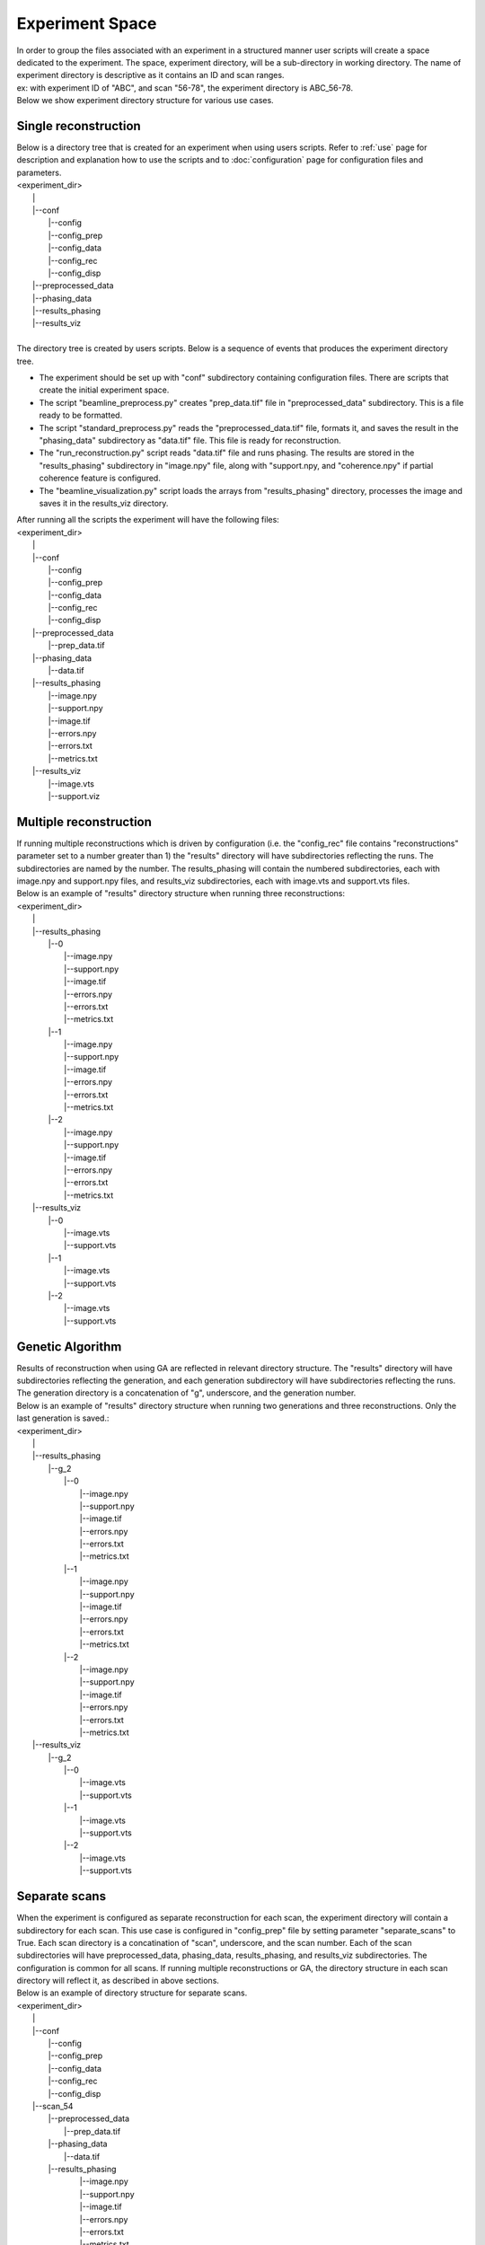 ================
Experiment Space
================
| In order to group the files associated with an experiment in a structured manner user scripts will create a space dedicated to the experiment. The space, experiment directory, will be a sub-directory in working directory. The name of experiment directory is descriptive as it contains an ID and scan ranges.
| ex: with experiment ID of "ABC", and scan "56-78", the experiment directory is ABC_56-78.
| Below we show experiment directory structure for various use cases.

Single reconstruction
+++++++++++++++++++++
| Below is a directory tree that is created for an experiment when using users scripts. Refer to :ref:`use` page for description and explanation how to use the scripts and to :doc:`configuration` page for configuration files and parameters.
| <experiment_dir>
|                \|
|                \|--conf
|                       \|--config
|                       \|--config_prep
|                       \|--config_data
|                       \|--config_rec
|                       \|--config_disp
|                \|--preprocessed_data
|                \|--phasing_data
|                \|--results_phasing
|                \|--results_viz
|
| The directory tree is created by users scripts.  Below is a sequence of events that produces the experiment directory tree.

- The experiment should be set up with "conf" subdirectory containing configuration files. There are scripts that create the initial experiment space.
- The script "beamline_preprocess.py" creates "prep_data.tif" file in "preprocessed_data" subdirectory. This is a file ready to be formatted.
- The script "standard_preprocess.py" reads the "preprocessed_data.tif" file, formats it, and saves the result in the "phasing_data" subdirectory as "data.tif" file. This file is ready for reconstruction.
- The "run_reconstruction.py" script reads "data.tif" file and runs phasing. The results are stored in the "results_phasing" subdirectory in "image.npy" file, along with "support.npy, and "coherence.npy" if partial coherence feature is configured.
- The "beamline_visualization.py" script loads the arrays from "results_phasing" directory, processes the image and saves it in the results_viz directory.

| After running all the scripts the experiment will have the following files:
| <experiment_dir>
|                \|
|                \|--conf
|                       \|--config
|                       \|--config_prep
|                       \|--config_data
|                       \|--config_rec
|                       \|--config_disp
|                \|--preprocessed_data
|                       \|--prep_data.tif
|                \|--phasing_data
|                       \|--data.tif
|                \|--results_phasing
|                       \|--image.npy
|                       \|--support.npy
|                       \|--image.tif
|                       \|--errors.npy
|                       \|--errors.txt
|                       \|--metrics.txt
|                \|--results_viz
|                       \|--image.vts
|                       \|--support.viz

Multiple reconstruction
+++++++++++++++++++++++
| If running multiple reconstructions which is driven by configuration (i.e. the "config_rec" file contains "reconstructions" parameter set to a number greater than 1) the "results" directory will have subdirectories reflecting the runs. The subdirectories are named by the number. The results_phasing will contain the numbered subdirectories, each with image.npy and support.npy files, and results_viz subdirectories, each with image.vts and support.vts files.
| Below is an example of "results" directory structure when running three reconstructions:
| <experiment_dir>
|                \|
|                \|--results_phasing
|                       \|--0
|                           \|--image.npy
|                           \|--support.npy
|                           \|--image.tif
|                           \|--errors.npy
|                           \|--errors.txt
|                           \|--metrics.txt
|                       \|--1
|                           \|--image.npy
|                           \|--support.npy
|                           \|--image.tif
|                           \|--errors.npy
|                           \|--errors.txt
|                           \|--metrics.txt
|                       \|--2
|                           \|--image.npy
|                           \|--support.npy
|                           \|--image.tif
|                           \|--errors.npy
|                           \|--errors.txt
|                           \|--metrics.txt
|                \|--results_viz
|                       \|--0
|                           \|--image.vts
|                           \|--support.vts
|                       \|--1
|                           \|--image.vts
|                           \|--support.vts
|                       \|--2
|                           \|--image.vts
|                           \|--support.vts

Genetic Algorithm
+++++++++++++++++
| Results of reconstruction when using GA are reflected in relevant directory structure. The "results" directory will have subdirectories reflecting the generation, and each generation subdirectory will have subdirectories reflecting the runs. The generation directory is a concatenation of "g", underscore, and the generation number.
| Below is an example of "results" directory structure when running two generations and three reconstructions. Only the last generation is saved.:
| <experiment_dir>
|                \|
|                \|--results_phasing
|                       \|--g_2
|                           \|--0
|                               \|--image.npy
|                               \|--support.npy
|                               \|--image.tif
|                               \|--errors.npy
|                               \|--errors.txt
|                               \|--metrics.txt
|                           \|--1
|                               \|--image.npy
|                               \|--support.npy
|                               \|--image.tif
|                               \|--errors.npy
|                               \|--errors.txt
|                               \|--metrics.txt
|                           \|--2
|                               \|--image.npy
|                               \|--support.npy
|                               \|--image.tif
|                               \|--errors.npy
|                               \|--errors.txt
|                               \|--metrics.txt
|                \|--results_viz
|                       \|--g_2
|                           \|--0
|                               \|--image.vts
|                               \|--support.vts
|                           \|--1
|                               \|--image.vts
|                               \|--support.vts
|                           \|--2
|                               \|--image.vts
|                               \|--support.vts

Separate scans
++++++++++++++
| When the experiment is configured as separate reconstruction for each scan, the experiment directory will contain a subdirectory for each scan. This use case is configured in "config_prep" file by setting parameter "separate_scans" to True. Each scan directory is a concatination of "scan", underscore, and the scan number. Each of the scan subdirectories will have preprocessed_data, phasing_data, results_phasing, and results_viz subdirectories. The configuration is common for all scans. If running multiple reconstructions or GA, the directory structure in each scan directory will reflect it, as described in above sections.
| Below is an example of directory structure for separate scans.
| <experiment_dir>
|                \|
|                \|--conf
|                       \|--config
|                       \|--config_prep
|                       \|--config_data
|                       \|--config_rec
|                       \|--config_disp
|                \|--scan_54
|                       \|--preprocessed_data
|                             \|--prep_data.tif
|                       \|--phasing_data
|                             \|--data.tif
|                       \|--results_phasing
|                             \|--image.npy
|                             \|--support.npy
|                             \|--image.tif
|                             \|--errors.npy
|                             \|--errors.txt
|                             \|--metrics.txt
|                        \|--results_viz
|                             \|--image.vts
|                             \|--support.vts
|                \|--scan_57
|                       \|--preprocessed_data
|                             \|--prep_data.tif
|                       \|--phasing_data
|                             \|--data.tif
|                       \|--results_phasing
|                             \|--image.npy
|                             \|--support.npy
|                             \|--image.tif
|                             \|--errors.npy
|                             \|--errors.txt
|                             \|--metrics.txt
|                       \|--results_viz
|                             \|--image.vts
|                             \|--support.vts

Alternate configuration
+++++++++++++++++++++++
| The "run_rec.py" script supports feature of running reconstruction with alternate configuration(s). Each alternate configuration must be named with arbitrary postfix (rec_id), preceded by "confic_rec" and underscore. This file should be created in the conf subdirectory. Refer to 'Scripts'  section below for instruction how to run a case with alternate reconstruction configuration.
| After running the "run_rec" script with this option, the results will be saved in the results_phasing_<rec_id> directory.
| Below is an example of directory structure with alternate configuration.
| <experiment_dir>
|                \|
|                \|--conf
|                       \|--config
|                       \|--config_prep
|                       \|--config_data
|                       \|--config_rec
|                       \|--config_rec_aa
|                       \|--config_rec_bb
|                       \|--config_disp
|                \|--prepprocessed_data
|                       \|--prep_data.tif
|                \|--phasing_data
|                       \|--data.tif
|                \|--results_phasing
|                       \|--image.npy
|                       \|--support.npy
|                       \|--image.tif
|                       \|--errors.npy
|                       \|--errors.txt
|                       \|--metrics.txt
|                \|--results_viz
|                       \|--image.vts
|                       \|--support.viz
|                \|--results_phasing_aa
|                       \|--image.npy
|                       \|--support.npy
|                       \|--image.tif
|                       \|--errors.npy
|                       \|--errors.txt
|                       \|--metrics.txt
|                \|--results_viz_aa
|                       \|--image.vts
|                       \|--support.viz
|                \|--results_phasing_bb
|                       \|--image.npy
|                       \|--support.npy
|                       \|--image.tif
|                       \|--errors.npy
|                       \|--errors.txt
|                       \|--metrics.txt
|                \|--results_viz_bb
|                       \|--image.vts
|                       \|--support.viz

